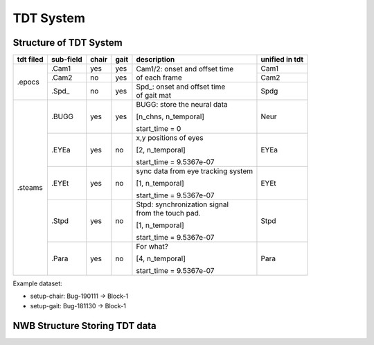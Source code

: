 **********
TDT System 
**********

Structure of TDT System
-----------------------


+-----------+-----------+-------+------+------------------------------------+---------------+
| tdt filed | sub-field | chair | gait |             description            |unified in tdt |
+===========+===========+=======+======+====================================+===============+
|           |   .Cam1   |  yes  |  yes |                                    | Cam1          |
+           +-----------+-------+------+ | Cam1/2:  onset and offset time   +---------------+
|   .epocs  |   .Cam2   |   no  |  yes | | of each frame                    | Cam2          |
+           +-----------+-------+------+------------------------------------+---------------+
|           |   .Spd\_  |   no  |  yes | | Spd\_: onset  and  offset  time  | Spdg          |
|           |           |       |      | | of gait mat                      |               |
+-----------+-----------+-------+------+------------------------------------+---------------+
|           |           |       |      | BUGG: store the neural data        |               |
|           |           |       |      |                                    |               |
|           |   .BUGG   |  yes  |  yes | [n_chns,  n_temporal]              | Neur          |
|           |           |       |      |                                    |               |
|           |           |       |      | start_time = 0                     |               |
+           +-----------+-------+------+------------------------------------+---------------+
|           |           |       |      | x,y positions of eyes              |               |
|           |           |       |      |                                    |               |
|           |   .EYEa   |  yes  |  no  | [2, n_temporal]                    | EYEa          |
|           |           |       |      |                                    |               |
| .steams   |           |       |      | start_time = 9.5367e-07            |               |
+           +-----------+-------+------+------------------------------------+---------------+
|           |           |       |      | sync data from eye tracking system |               |
|           |           |       |      |                                    |               |
|           |   .EYEt   |  yes  |  no  | [1, n_temporal]                    | EYEt          |
|           |           |       |      |                                    |               |
|           |           |       |      | start_time = 9.5367e-07            |               |
+           +-----------+-------+------+------------------------------------+---------------+
|           |           |       |      | | Stpd: synchronization signal     |               |
|           |           |       |      | | from the touch pad.              |               |
|           |   .Stpd   |  yes  |  no  |                                    | Stpd          |
|           |           |       |      | [1, n_temporal]                    |               |
|           |           |       |      |                                    |               |
|           |           |       |      | start_time = 9.5367e-07            |               |
+           +-----------+-------+------+------------------------------------+---------------+
|           |           |       |      | For what?                          |               |
|           |           |       |      |                                    |               |
|           |   .Para   |  yes  |  no  | [4,  n_temporal]                   | Para          |
|           |           |       |      |                                    |               |
|           |           |       |      | start_time = 9.5367e-07            |               |
+-----------+-----------+-------+------+------------------------------------+---------------+

Example dataset:

* setup-chair: Bug-190111 -> Block-1

* setup-gait: Bug-181130 -> Block-1


NWB Structure Storing TDT data
------------------------------

